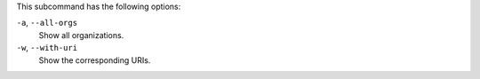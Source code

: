 .. The contents of this file may be included in multiple topics (using the includes directive).
.. The contents of this file should be modified in a way that preserves its ability to appear in multiple topics.


This subcommand has the following options:

``-a``, ``--all-orgs``
   Show all organizations.

``-w``, ``--with-uri``
   Show the corresponding URIs.
